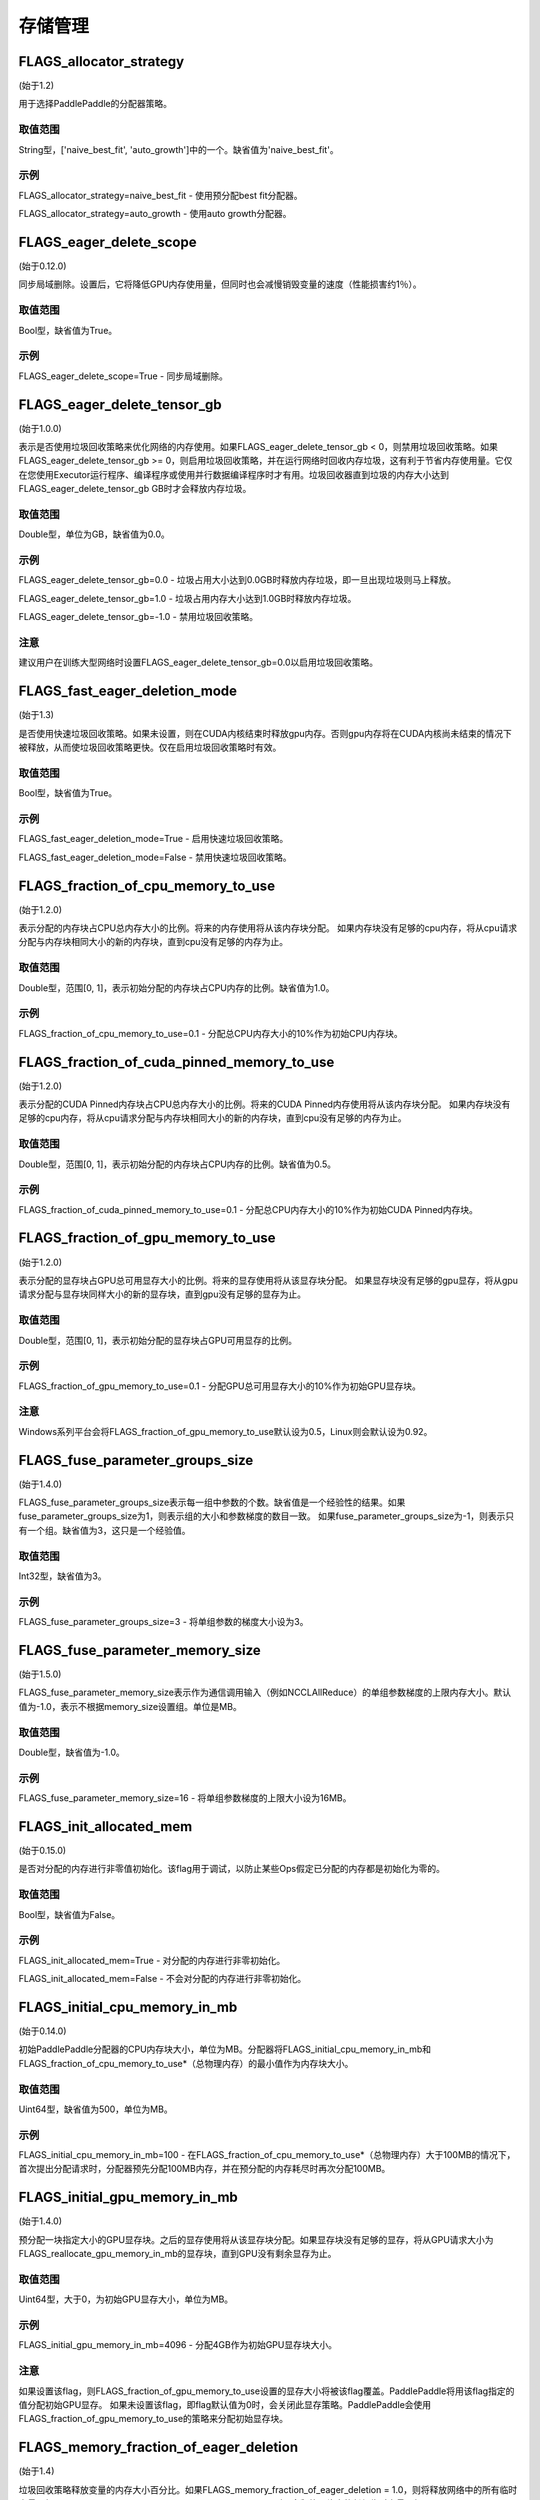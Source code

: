 
存储管理
==================


FLAGS_allocator_strategy
********************
(始于1.2)

用于选择PaddlePaddle的分配器策略。

取值范围
---------------
String型，['naive_best_fit', 'auto_growth']中的一个。缺省值为'naive_best_fit'。

示例
--------
FLAGS_allocator_strategy=naive_best_fit - 使用预分配best fit分配器。

FLAGS_allocator_strategy=auto_growth - 使用auto growth分配器。


FLAGS_eager_delete_scope
*******************************************
(始于0.12.0)

同步局域删除。设置后，它将降低GPU内存使用量，但同时也会减慢销毁变量的速度（性能损害约1％）。

取值范围
---------------
Bool型，缺省值为True。

示例
-------
FLAGS_eager_delete_scope=True - 同步局域删除。


FLAGS_eager_delete_tensor_gb
*******************************************
(始于1.0.0)

表示是否使用垃圾回收策略来优化网络的内存使用。如果FLAGS_eager_delete_tensor_gb < 0，则禁用垃圾回收策略。如果FLAGS_eager_delete_tensor_gb >= 0，则启用垃圾回收策略，并在运行网络时回收内存垃圾，这有利于节省内存使用量。它仅在您使用Executor运行程序、编译程序或使用并行数据编译程序时才有用。垃圾回收器直到垃圾的内存大小达到FLAGS_eager_delete_tensor_gb GB时才会释放内存垃圾。

取值范围
---------------
Double型，单位为GB，缺省值为0.0。

示例
-------
FLAGS_eager_delete_tensor_gb=0.0 - 垃圾占用大小达到0.0GB时释放内存垃圾，即一旦出现垃圾则马上释放。

FLAGS_eager_delete_tensor_gb=1.0 - 垃圾占用内存大小达到1.0GB时释放内存垃圾。

FLAGS_eager_delete_tensor_gb=-1.0 - 禁用垃圾回收策略。    

注意
-------
建议用户在训练大型网络时设置FLAGS_eager_delete_tensor_gb=0.0以启用垃圾回收策略。


FLAGS_fast_eager_deletion_mode
*******************************************
(始于1.3)

是否使用快速垃圾回收策略。如果未设置，则在CUDA内核结束时释放gpu内存。否则gpu内存将在CUDA内核尚未结束的情况下被释放，从而使垃圾回收策略更快。仅在启用垃圾回收策略时有效。

取值范围
---------------
Bool型，缺省值为True。

示例
-------
FLAGS_fast_eager_deletion_mode=True - 启用快速垃圾回收策略。

FLAGS_fast_eager_deletion_mode=False - 禁用快速垃圾回收策略。


FLAGS_fraction_of_cpu_memory_to_use
*******************************************
(始于1.2.0)

表示分配的内存块占CPU总内存大小的比例。将来的内存使用将从该内存块分配。 如果内存块没有足够的cpu内存，将从cpu请求分配与内存块相同大小的新的内存块，直到cpu没有足够的内存为止。

取值范围
---------------
Double型，范围[0, 1]，表示初始分配的内存块占CPU内存的比例。缺省值为1.0。

示例
-------
FLAGS_fraction_of_cpu_memory_to_use=0.1 - 分配总CPU内存大小的10%作为初始CPU内存块。


FLAGS_fraction_of_cuda_pinned_memory_to_use
*******************************************
(始于1.2.0)

表示分配的CUDA Pinned内存块占CPU总内存大小的比例。将来的CUDA Pinned内存使用将从该内存块分配。 如果内存块没有足够的cpu内存，将从cpu请求分配与内存块相同大小的新的内存块，直到cpu没有足够的内存为止。

取值范围
---------------
Double型，范围[0, 1]，表示初始分配的内存块占CPU内存的比例。缺省值为0.5。

示例
-------
FLAGS_fraction_of_cuda_pinned_memory_to_use=0.1 - 分配总CPU内存大小的10%作为初始CUDA Pinned内存块。


FLAGS_fraction_of_gpu_memory_to_use
*******************************************
(始于1.2.0)

表示分配的显存块占GPU总可用显存大小的比例。将来的显存使用将从该显存块分配。 如果显存块没有足够的gpu显存，将从gpu请求分配与显存块同样大小的新的显存块，直到gpu没有足够的显存为止。

取值范围
---------------
Double型，范围[0, 1]，表示初始分配的显存块占GPU可用显存的比例。

示例
-------
FLAGS_fraction_of_gpu_memory_to_use=0.1 - 分配GPU总可用显存大小的10%作为初始GPU显存块。

注意
-------
Windows系列平台会将FLAGS_fraction_of_gpu_memory_to_use默认设为0.5，Linux则会默认设为0.92。


FLAGS_fuse_parameter_groups_size
*******************************************
(始于1.4.0)

FLAGS_fuse_parameter_groups_size表示每一组中参数的个数。缺省值是一个经验性的结果。如果fuse_parameter_groups_size为1，则表示组的大小和参数梯度的数目一致。 如果fuse_parameter_groups_size为-1，则表示只有一个组。缺省值为3，这只是一个经验值。

取值范围
---------------
Int32型，缺省值为3。

示例
-------
FLAGS_fuse_parameter_groups_size=3 - 将单组参数的梯度大小设为3。


FLAGS_fuse_parameter_memory_size
*******************************************
(始于1.5.0)

FLAGS_fuse_parameter_memory_size表示作为通信调用输入（例如NCCLAllReduce）的单组参数梯度的上限内存大小。默认值为-1.0，表示不根据memory_size设置组。单位是MB。

取值范围
---------------
Double型，缺省值为-1.0。

示例
-------
FLAGS_fuse_parameter_memory_size=16 - 将单组参数梯度的上限大小设为16MB。


FLAGS_init_allocated_mem
*******************************************
(始于0.15.0)

是否对分配的内存进行非零值初始化。该flag用于调试，以防止某些Ops假定已分配的内存都是初始化为零的。

取值范围
---------------
Bool型，缺省值为False。

示例
-------
FLAGS_init_allocated_mem=True - 对分配的内存进行非零初始化。

FLAGS_init_allocated_mem=False - 不会对分配的内存进行非零初始化。


FLAGS_initial_cpu_memory_in_mb
*******************************************
(始于0.14.0)

初始PaddlePaddle分配器的CPU内存块大小，单位为MB。分配器将FLAGS_initial_cpu_memory_in_mb和FLAGS_fraction_of_cpu_memory_to_use*（总物理内存）的最小值作为内存块大小。

取值范围
---------------
Uint64型，缺省值为500，单位为MB。

示例
-------
FLAGS_initial_cpu_memory_in_mb=100 - 在FLAGS_fraction_of_cpu_memory_to_use*（总物理内存）大于100MB的情况下，首次提出分配请求时，分配器预先分配100MB内存，并在预分配的内存耗尽时再次分配100MB。


FLAGS_initial_gpu_memory_in_mb
*******************************************
(始于1.4.0)

预分配一块指定大小的GPU显存块。之后的显存使用将从该显存块分配。如果显存块没有足够的显存，将从GPU请求大小为FLAGS_reallocate_gpu_memory_in_mb的显存块，直到GPU没有剩余显存为止。

取值范围
---------------
Uint64型，大于0，为初始GPU显存大小，单位为MB。

示例
-------
FLAGS_initial_gpu_memory_in_mb=4096 - 分配4GB作为初始GPU显存块大小。

注意
-------
如果设置该flag，则FLAGS_fraction_of_gpu_memory_to_use设置的显存大小将被该flag覆盖。PaddlePaddle将用该flag指定的值分配初始GPU显存。
如果未设置该flag，即flag默认值为0时，会关闭此显存策略。PaddlePaddle会使用FLAGS_fraction_of_gpu_memory_to_use的策略来分配初始显存块。


FLAGS_memory_fraction_of_eager_deletion
*******************************************
(始于1.4)

垃圾回收策略释放变量的内存大小百分比。如果FLAGS_memory_fraction_of_eager_deletion = 1.0，则将释放网络中的所有临时变量。如果FLAGS_memory_fraction_of_eager_deletion = 0.0，则不会释放网络中的任何临时变量。如果0.0<FLAGS_memory_fraction_of_eager_deletion<1.0，则所有临时变量将根据其内存大小降序排序，并且仅
释放具有最大内存大小的FLAGS_memory_fraction_of_eager_deletion比例的变量。该flag仅在运行并行数据编译程序时有效。

取值范围
---------------
Double型，范围为[0.0, 1.0]，缺省值为1.0。

示例
-------
FLAGS_memory_fraction_of_eager_deletion=0 - 保留所有临时变量，也就是禁用垃圾回收策略。

FLAGS_memory_fraction_of_eager_deletion=1 - 释放所有临时变量。   

FLAGS_memory_fraction_of_eager_deletion=0.5 - 仅释放50%比例的占用内存最多的变量。


FLAGS_reallocate_gpu_memory_in_mb
*******************************************
(始于1.4.0)

如果耗尽了分配的GPU显存块，则重新分配额外的GPU显存块。

取值范围
---------------
Int64型，大于0，为重新分配的显存大小，单位为MB。

示例
-------
FLAGS_reallocate_gpu_memory_in_mb=1024 - 如果耗尽了分配的GPU显存块，重新分配1GB。

注意
-------
如果设置了该flag，则FLAGS_fraction_of_gpu_memory_to_use设置的显存大小将被该flag覆盖，PaddlePaddle将用该flag指定的值重分配额外GPU显存。
如果未设置该flag，即flag默认值为0时，会关闭此显存策略。PaddlePaddle会使用FLAGS_fraction_of_gpu_memory_to_use的策略来重新分配额外显存。

FLAGS_use_pinned_memory
*******************************************
(始于0.12.0)

是否使用pinned memory。设为True后，CPU分配器将调用mlock来锁定内存页。

取值范围
---------------
Bool型，缺省值为True。

示例
-------
FLAGS_use_pinned_memory=True - 锁定分配的CPU内存页面。
